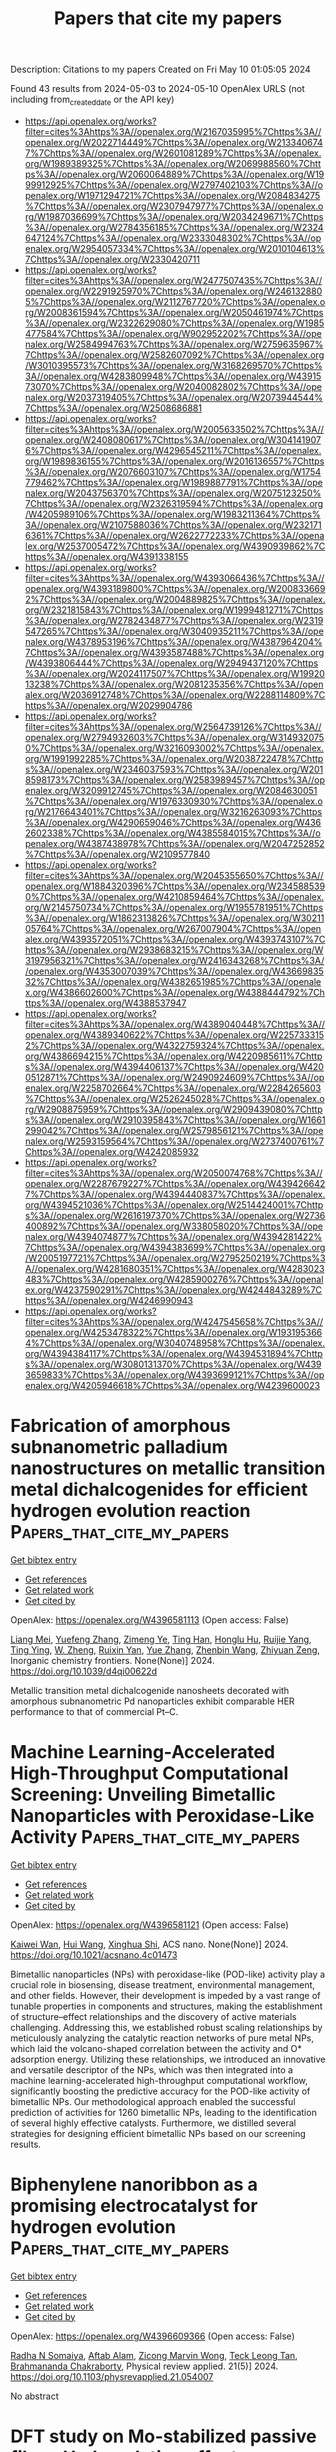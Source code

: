 #+TITLE: Papers that cite my papers
Description: Citations to my papers
Created on Fri May 10 01:05:05 2024

Found 43 results from 2024-05-03 to 2024-05-10
OpenAlex URLS (not including from_created_date or the API key)
- [[https://api.openalex.org/works?filter=cites%3Ahttps%3A//openalex.org/W2167035995%7Chttps%3A//openalex.org/W2022714449%7Chttps%3A//openalex.org/W2133406747%7Chttps%3A//openalex.org/W2601081289%7Chttps%3A//openalex.org/W1989389325%7Chttps%3A//openalex.org/W2069988560%7Chttps%3A//openalex.org/W2060064889%7Chttps%3A//openalex.org/W1999912925%7Chttps%3A//openalex.org/W2797402103%7Chttps%3A//openalex.org/W1971294721%7Chttps%3A//openalex.org/W2084834275%7Chttps%3A//openalex.org/W2307947977%7Chttps%3A//openalex.org/W1987036699%7Chttps%3A//openalex.org/W2034249671%7Chttps%3A//openalex.org/W2784356185%7Chttps%3A//openalex.org/W2324647124%7Chttps%3A//openalex.org/W2333048302%7Chttps%3A//openalex.org/W2954057334%7Chttps%3A//openalex.org/W2010104613%7Chttps%3A//openalex.org/W2330420711]]
- [[https://api.openalex.org/works?filter=cites%3Ahttps%3A//openalex.org/W2477507435%7Chttps%3A//openalex.org/W2291925970%7Chttps%3A//openalex.org/W2461328805%7Chttps%3A//openalex.org/W2112767720%7Chttps%3A//openalex.org/W2008361594%7Chttps%3A//openalex.org/W2050461974%7Chttps%3A//openalex.org/W2322629080%7Chttps%3A//openalex.org/W1985477584%7Chttps%3A//openalex.org/W902952202%7Chttps%3A//openalex.org/W2584994763%7Chttps%3A//openalex.org/W2759635967%7Chttps%3A//openalex.org/W2582607092%7Chttps%3A//openalex.org/W3010395573%7Chttps%3A//openalex.org/W3168269570%7Chttps%3A//openalex.org/W4283809948%7Chttps%3A//openalex.org/W4391573070%7Chttps%3A//openalex.org/W2040082802%7Chttps%3A//openalex.org/W2037319405%7Chttps%3A//openalex.org/W2073944544%7Chttps%3A//openalex.org/W2508686881]]
- [[https://api.openalex.org/works?filter=cites%3Ahttps%3A//openalex.org/W2005633502%7Chttps%3A//openalex.org/W2408080617%7Chttps%3A//openalex.org/W3041419076%7Chttps%3A//openalex.org/W4296545211%7Chttps%3A//openalex.org/W1989836155%7Chttps%3A//openalex.org/W2016136557%7Chttps%3A//openalex.org/W2076603107%7Chttps%3A//openalex.org/W1754779462%7Chttps%3A//openalex.org/W1989887791%7Chttps%3A//openalex.org/W2043756370%7Chttps%3A//openalex.org/W2075123250%7Chttps%3A//openalex.org/W2326319594%7Chttps%3A//openalex.org/W4205989106%7Chttps%3A//openalex.org/W1983211364%7Chttps%3A//openalex.org/W2107588036%7Chttps%3A//openalex.org/W2321716361%7Chttps%3A//openalex.org/W2622772233%7Chttps%3A//openalex.org/W2537005472%7Chttps%3A//openalex.org/W4390939862%7Chttps%3A//openalex.org/W4391338155]]
- [[https://api.openalex.org/works?filter=cites%3Ahttps%3A//openalex.org/W4393066436%7Chttps%3A//openalex.org/W4393189800%7Chttps%3A//openalex.org/W2008336692%7Chttps%3A//openalex.org/W2004889825%7Chttps%3A//openalex.org/W2321815843%7Chttps%3A//openalex.org/W1999481271%7Chttps%3A//openalex.org/W2782434877%7Chttps%3A//openalex.org/W2319547265%7Chttps%3A//openalex.org/W3040935211%7Chttps%3A//openalex.org/W4378953196%7Chttps%3A//openalex.org/W4387964204%7Chttps%3A//openalex.org/W4393587488%7Chttps%3A//openalex.org/W4393806444%7Chttps%3A//openalex.org/W2949437120%7Chttps%3A//openalex.org/W2024117507%7Chttps%3A//openalex.org/W1992013238%7Chttps%3A//openalex.org/W2081235356%7Chttps%3A//openalex.org/W2036912748%7Chttps%3A//openalex.org/W2288114809%7Chttps%3A//openalex.org/W2029904786]]
- [[https://api.openalex.org/works?filter=cites%3Ahttps%3A//openalex.org/W2564739126%7Chttps%3A//openalex.org/W2794932603%7Chttps%3A//openalex.org/W3149320750%7Chttps%3A//openalex.org/W3216093002%7Chttps%3A//openalex.org/W1991992285%7Chttps%3A//openalex.org/W2038722478%7Chttps%3A//openalex.org/W2346037593%7Chttps%3A//openalex.org/W2018598173%7Chttps%3A//openalex.org/W2583989457%7Chttps%3A//openalex.org/W3209912745%7Chttps%3A//openalex.org/W2084630051%7Chttps%3A//openalex.org/W1976330930%7Chttps%3A//openalex.org/W2176643401%7Chttps%3A//openalex.org/W3216263093%7Chttps%3A//openalex.org/W4290659046%7Chttps%3A//openalex.org/W4362602338%7Chttps%3A//openalex.org/W4385584015%7Chttps%3A//openalex.org/W4387438978%7Chttps%3A//openalex.org/W2047252852%7Chttps%3A//openalex.org/W2109577840]]
- [[https://api.openalex.org/works?filter=cites%3Ahttps%3A//openalex.org/W2045355650%7Chttps%3A//openalex.org/W1884320396%7Chttps%3A//openalex.org/W2345885390%7Chttps%3A//openalex.org/W4210859464%7Chttps%3A//openalex.org/W2145750734%7Chttps%3A//openalex.org/W1955781951%7Chttps%3A//openalex.org/W1862313826%7Chttps%3A//openalex.org/W3021105764%7Chttps%3A//openalex.org/W267007904%7Chttps%3A//openalex.org/W4393572051%7Chttps%3A//openalex.org/W4393743107%7Chttps%3A//openalex.org/W2938683215%7Chttps%3A//openalex.org/W3197956321%7Chttps%3A//openalex.org/W2416343268%7Chttps%3A//openalex.org/W4353007039%7Chttps%3A//openalex.org/W4366983532%7Chttps%3A//openalex.org/W4382651985%7Chttps%3A//openalex.org/W4386602600%7Chttps%3A//openalex.org/W4388444792%7Chttps%3A//openalex.org/W4388537947]]
- [[https://api.openalex.org/works?filter=cites%3Ahttps%3A//openalex.org/W4389040448%7Chttps%3A//openalex.org/W4389340622%7Chttps%3A//openalex.org/W2257333152%7Chttps%3A//openalex.org/W4322759324%7Chttps%3A//openalex.org/W4386694215%7Chttps%3A//openalex.org/W4220985611%7Chttps%3A//openalex.org/W4394406137%7Chttps%3A//openalex.org/W4200512871%7Chttps%3A//openalex.org/W2490924609%7Chttps%3A//openalex.org/W2258702664%7Chttps%3A//openalex.org/W2284265603%7Chttps%3A//openalex.org/W2526245028%7Chttps%3A//openalex.org/W2908875959%7Chttps%3A//openalex.org/W2909439080%7Chttps%3A//openalex.org/W2910395843%7Chttps%3A//openalex.org/W1661299042%7Chttps%3A//openalex.org/W2579856121%7Chttps%3A//openalex.org/W2593159564%7Chttps%3A//openalex.org/W2737400761%7Chttps%3A//openalex.org/W4242085932]]
- [[https://api.openalex.org/works?filter=cites%3Ahttps%3A//openalex.org/W2050074768%7Chttps%3A//openalex.org/W2287679227%7Chttps%3A//openalex.org/W4394266427%7Chttps%3A//openalex.org/W4394440837%7Chttps%3A//openalex.org/W4394521036%7Chttps%3A//openalex.org/W2514424001%7Chttps%3A//openalex.org/W2616197370%7Chttps%3A//openalex.org/W2736400892%7Chttps%3A//openalex.org/W338058020%7Chttps%3A//openalex.org/W4394074877%7Chttps%3A//openalex.org/W4394281422%7Chttps%3A//openalex.org/W4394383699%7Chttps%3A//openalex.org/W2005197721%7Chttps%3A//openalex.org/W2795250219%7Chttps%3A//openalex.org/W4281680351%7Chttps%3A//openalex.org/W4283023483%7Chttps%3A//openalex.org/W4285900276%7Chttps%3A//openalex.org/W4237590291%7Chttps%3A//openalex.org/W4244843289%7Chttps%3A//openalex.org/W4246990943]]
- [[https://api.openalex.org/works?filter=cites%3Ahttps%3A//openalex.org/W4247545658%7Chttps%3A//openalex.org/W4253478322%7Chttps%3A//openalex.org/W1931953664%7Chttps%3A//openalex.org/W3040748958%7Chttps%3A//openalex.org/W4394384117%7Chttps%3A//openalex.org/W4394531894%7Chttps%3A//openalex.org/W3080131370%7Chttps%3A//openalex.org/W4393659833%7Chttps%3A//openalex.org/W4393699121%7Chttps%3A//openalex.org/W4205946618%7Chttps%3A//openalex.org/W4239600023]]

* Fabrication of amorphous subnanometric palladium nanostructures on metallic transition metal dichalcogenides for efficient hydrogen evolution reaction  :Papers_that_cite_my_papers:
:PROPERTIES:
:UUID: https://openalex.org/W4396581113
:TOPICS: Photocatalytic Materials for Solar Energy Conversion, Electrocatalysis for Energy Conversion, Two-Dimensional Materials
:PUBLICATION_DATE: 2024-01-01
:END:    
    
[[elisp:(doi-add-bibtex-entry "https://doi.org/10.1039/d4qi00622d")][Get bibtex entry]] 

- [[elisp:(progn (xref--push-markers (current-buffer) (point)) (oa--referenced-works "https://openalex.org/W4396581113"))][Get references]]
- [[elisp:(progn (xref--push-markers (current-buffer) (point)) (oa--related-works "https://openalex.org/W4396581113"))][Get related work]]
- [[elisp:(progn (xref--push-markers (current-buffer) (point)) (oa--cited-by-works "https://openalex.org/W4396581113"))][Get cited by]]

OpenAlex: https://openalex.org/W4396581113 (Open access: False)
    
[[https://openalex.org/A5078634153][Liang Mei]], [[https://openalex.org/A5027210435][Yuefeng Zhang]], [[https://openalex.org/A5068022680][Zimeng Ye]], [[https://openalex.org/A5000103532][Ting Han]], [[https://openalex.org/A5080338977][Honglu Hu]], [[https://openalex.org/A5019215382][Ruijie Yang]], [[https://openalex.org/A5076913576][Ting Ying]], [[https://openalex.org/A5064846706][W. Zheng]], [[https://openalex.org/A5052445154][Ruixin Yan]], [[https://openalex.org/A5033669929][Yue Zhang]], [[https://openalex.org/A5037685122][Zhenbin Wang]], [[https://openalex.org/A5008306856][Zhiyuan Zeng]], Inorganic chemistry frontiers. None(None)] 2024. https://doi.org/10.1039/d4qi00622d 
     
Metallic transition metal dichalcogenide nanosheets decorated with amorphous subnanometric Pd nanoparticles exhibit comparable HER performance to that of commercial Pt–C.    

    

* Machine Learning-Accelerated High-Throughput Computational Screening: Unveiling Bimetallic Nanoparticles with Peroxidase-Like Activity  :Papers_that_cite_my_papers:
:PROPERTIES:
:UUID: https://openalex.org/W4396581121
:TOPICS: Nanomaterials with Enzyme-Like Characteristics, DNA Nanotechnology and Bioanalytical Applications, Electrochemical Biosensor Technology
:PUBLICATION_DATE: 2024-05-02
:END:    
    
[[elisp:(doi-add-bibtex-entry "https://doi.org/10.1021/acsnano.4c01473")][Get bibtex entry]] 

- [[elisp:(progn (xref--push-markers (current-buffer) (point)) (oa--referenced-works "https://openalex.org/W4396581121"))][Get references]]
- [[elisp:(progn (xref--push-markers (current-buffer) (point)) (oa--related-works "https://openalex.org/W4396581121"))][Get related work]]
- [[elisp:(progn (xref--push-markers (current-buffer) (point)) (oa--cited-by-works "https://openalex.org/W4396581121"))][Get cited by]]

OpenAlex: https://openalex.org/W4396581121 (Open access: False)
    
[[https://openalex.org/A5074217797][Kaiwei Wan]], [[https://openalex.org/A5056775642][Hui Wang]], [[https://openalex.org/A5055295290][Xinghua Shi]], ACS nano. None(None)] 2024. https://doi.org/10.1021/acsnano.4c01473 
     
Bimetallic nanoparticles (NPs) with peroxidase-like (POD-like) activity play a crucial role in biosensing, disease treatment, environmental management, and other fields. However, their development is impeded by a vast range of tunable properties in components and structures, making the establishment of structure–effect relationships and the discovery of active materials challenging. Addressing this, we established robust scaling relationships by meticulously analyzing the catalytic reaction networks of pure metal NPs, which laid the volcano-shaped correlation between the activity and O* adsorption energy. Utilizing these relationships, we introduced an innovative and versatile descriptor of the NPs, which was then integrated into a machine learning-accelerated high-throughput computational workflow, significantly boosting the predictive accuracy for the POD-like activity of bimetallic NPs. Our methodological approach enabled the successful prediction of activities for 1260 bimetallic NPs, leading to the identification of several highly effective catalysts. Furthermore, we distilled several strategies for designing efficient bimetallic NPs based on our screening results.    

    

* Biphenylene nanoribbon as a promising electrocatalyst for hydrogen evolution  :Papers_that_cite_my_papers:
:PROPERTIES:
:UUID: https://openalex.org/W4396609366
:TOPICS: Electrocatalysis for Energy Conversion, Fuel Cell Membrane Technology, Aqueous Zinc-Ion Battery Technology
:PUBLICATION_DATE: 2024-05-03
:END:    
    
[[elisp:(doi-add-bibtex-entry "https://doi.org/10.1103/physrevapplied.21.054007")][Get bibtex entry]] 

- [[elisp:(progn (xref--push-markers (current-buffer) (point)) (oa--referenced-works "https://openalex.org/W4396609366"))][Get references]]
- [[elisp:(progn (xref--push-markers (current-buffer) (point)) (oa--related-works "https://openalex.org/W4396609366"))][Get related work]]
- [[elisp:(progn (xref--push-markers (current-buffer) (point)) (oa--cited-by-works "https://openalex.org/W4396609366"))][Get cited by]]

OpenAlex: https://openalex.org/W4396609366 (Open access: False)
    
[[https://openalex.org/A5032315291][Radha N Somaiya]], [[https://openalex.org/A5066886407][Aftab Alam]], [[https://openalex.org/A5080754729][Zicong Marvin Wong]], [[https://openalex.org/A5065572725][Teck Leong Tan]], [[https://openalex.org/A5087958993][Brahmananda Chakraborty]], Physical review applied. 21(5)] 2024. https://doi.org/10.1103/physrevapplied.21.054007 
     
No abstract    

    

* DFT study on Mo-stabilized passive films: Hydroxylation effects on chromium and iron oxide surfaces  :Papers_that_cite_my_papers:
:PROPERTIES:
:UUID: https://openalex.org/W4396609725
:TOPICS: Electrocatalysis for Energy Conversion, Atomic Layer Deposition Technology, Emergent Phenomena at Oxide Interfaces
:PUBLICATION_DATE: 2024-05-01
:END:    
    
[[elisp:(doi-add-bibtex-entry "https://doi.org/10.1016/j.corsci.2024.112105")][Get bibtex entry]] 

- [[elisp:(progn (xref--push-markers (current-buffer) (point)) (oa--referenced-works "https://openalex.org/W4396609725"))][Get references]]
- [[elisp:(progn (xref--push-markers (current-buffer) (point)) (oa--related-works "https://openalex.org/W4396609725"))][Get related work]]
- [[elisp:(progn (xref--push-markers (current-buffer) (point)) (oa--cited-by-works "https://openalex.org/W4396609725"))][Get cited by]]

OpenAlex: https://openalex.org/W4396609725 (Open access: False)
    
[[https://openalex.org/A5040861808][Xintang Huang]], [[https://openalex.org/A5072167818][Dominique Costa]], [[https://openalex.org/A5070665151][Boubakar Diawara]], [[https://openalex.org/A5065860889][Vincent Maurice]], [[https://openalex.org/A5085329915][Philippe Marcus]], Corrosion science. None(None)] 2024. https://doi.org/10.1016/j.corsci.2024.112105 
     
No abstract    

    

* Tailoring Si12C12 nanocluster with late first-row transition metals: A promising approach during single-atom catalysis toward hydrogen evolution reaction (HER)  :Papers_that_cite_my_papers:
:PROPERTIES:
:UUID: https://openalex.org/W4396615899
:TOPICS: Two-Dimensional Transition Metal Carbides and Nitrides (MXenes), Electrocatalysis for Energy Conversion, Synthesis and Properties of Boron-based Materials
:PUBLICATION_DATE: 2024-05-01
:END:    
    
[[elisp:(doi-add-bibtex-entry "https://doi.org/10.1016/j.ijhydene.2024.04.368")][Get bibtex entry]] 

- [[elisp:(progn (xref--push-markers (current-buffer) (point)) (oa--referenced-works "https://openalex.org/W4396615899"))][Get references]]
- [[elisp:(progn (xref--push-markers (current-buffer) (point)) (oa--related-works "https://openalex.org/W4396615899"))][Get related work]]
- [[elisp:(progn (xref--push-markers (current-buffer) (point)) (oa--cited-by-works "https://openalex.org/W4396615899"))][Get cited by]]

OpenAlex: https://openalex.org/W4396615899 (Open access: False)
    
[[https://openalex.org/A5055543381][Naveen Kosar]], [[https://openalex.org/A5027299233][Saira Rafiq]], [[https://openalex.org/A5036596256][Khurshid Ayub]], [[https://openalex.org/A5004050688][Muhammad Imran]], [[https://openalex.org/A5088375413][Tariq Mahmood]], International journal of hydrogen energy. 68(None)] 2024. https://doi.org/10.1016/j.ijhydene.2024.04.368 
     
No abstract    

    

* Applied electric field induced the change of spin-electron of the Fe3GeTe2 to improve its oxygen evolution reaction performance  :Papers_that_cite_my_papers:
:PROPERTIES:
:UUID: https://openalex.org/W4396621839
:TOPICS: Electrocatalysis for Energy Conversion, Thin-Film Solar Cell Technology, Applications of Quantum Dots in Nanotechnology
:PUBLICATION_DATE: 2024-05-01
:END:    
    
[[elisp:(doi-add-bibtex-entry "https://doi.org/10.1016/j.jelechem.2024.118310")][Get bibtex entry]] 

- [[elisp:(progn (xref--push-markers (current-buffer) (point)) (oa--referenced-works "https://openalex.org/W4396621839"))][Get references]]
- [[elisp:(progn (xref--push-markers (current-buffer) (point)) (oa--related-works "https://openalex.org/W4396621839"))][Get related work]]
- [[elisp:(progn (xref--push-markers (current-buffer) (point)) (oa--cited-by-works "https://openalex.org/W4396621839"))][Get cited by]]

OpenAlex: https://openalex.org/W4396621839 (Open access: False)
    
[[https://openalex.org/A5090184145][Liwei Guo]], [[https://openalex.org/A5062660907][Rui Wang]], [[https://openalex.org/A5049808310][Qiuhong Li]], [[https://openalex.org/A5079353154][Jingguo Hu]], [[https://openalex.org/A5081449417][Jing Pan]], Journal of electroanalytical chemistry. None(None)] 2024. https://doi.org/10.1016/j.jelechem.2024.118310 
     
Utilizing density functional theory (DFT) calculations, we investigate the influence of the external electric field on the oxygen evolution reaction (OER) performance of monolayer Fe3GeTe2. Monolayer Fe3GeTe2 has ferromagnetic metal properties and displays excellent electrocatalytic activity. The magnetism mainly comes from FeI atoms, owing to the strong Fe-Te orbitals hybridization, and FeI atoms have great effect on the active site Te atoms. The electric field induces the change of spin-electron and promotes charge redistribution in the Fe3GeTe2, resulting in the changes of the magnetic moment and magnetic anisotropic energy (MAE). Simultaneously, the applied electric field shifts the energy band and decreases the work function which facilitates carrier migration to the surface. Therefore, the OER overpotential is reduced and the catalytic performance is improved. These valuable findings can serve as vital references for the design of 2D magnetic electrocatalysts.    

    

* Intercalated and Surface-Adsorbed Phosphate Anions in NiFe Layered Double-Hydroxide Catalysts Synergistically Enhancing Oxygen Evolution Reaction Activity  :Papers_that_cite_my_papers:
:PROPERTIES:
:UUID: https://openalex.org/W4396633214
:TOPICS: Electrocatalysis for Energy Conversion, Aqueous Zinc-Ion Battery Technology, Photocatalytic Materials for Solar Energy Conversion
:PUBLICATION_DATE: 2024-05-02
:END:    
    
[[elisp:(doi-add-bibtex-entry "https://doi.org/10.1021/acs.langmuir.4c01200")][Get bibtex entry]] 

- [[elisp:(progn (xref--push-markers (current-buffer) (point)) (oa--referenced-works "https://openalex.org/W4396633214"))][Get references]]
- [[elisp:(progn (xref--push-markers (current-buffer) (point)) (oa--related-works "https://openalex.org/W4396633214"))][Get related work]]
- [[elisp:(progn (xref--push-markers (current-buffer) (point)) (oa--cited-by-works "https://openalex.org/W4396633214"))][Get cited by]]

OpenAlex: https://openalex.org/W4396633214 (Open access: False)
    
[[https://openalex.org/A5062046386][Shiqing Ding]], [[https://openalex.org/A5076336183][Zheng Bo]], [[https://openalex.org/A5038696302][Xiao‐Feng Wang]], [[https://openalex.org/A5050774387][Yue Zhou]], [[https://openalex.org/A5026508921][Zhongben Pan]], [[https://openalex.org/A5055781053][Chun‐Hua Yan]], [[https://openalex.org/A5038970546][Guangxiang Liu]], [[https://openalex.org/A5063542467][Leiming Lang]], Langmuir. None(None)] 2024. https://doi.org/10.1021/acs.langmuir.4c01200 
     
The oxygen evolution reaction (OER), a crucial semireaction in water electrolysis and rechargeable metal-air batteries, is vital for carbon neutrality. Hindered by a slow proton-coupled electron transfer, an efficient catalyst activating the formation of an O-H bond is essential. Here, we proposed a straightforward one-step hydrothermal procedure for fabricating PO    

    

* Artificial synthesis of polyesters at ambient condition via consecutive CO2 electrolysis and fermentation  :Papers_that_cite_my_papers:
:PROPERTIES:
:UUID: https://openalex.org/W4396585498
:TOPICS: Electrochemical Reduction of CO2 to Fuels, Carbon Dioxide Utilization for Chemical Synthesis, Energy Consumption in Mobile Devices and Networks
:PUBLICATION_DATE: 2024-05-02
:END:    
    
[[elisp:(doi-add-bibtex-entry "https://doi.org/10.1007/s12274-024-6658-6")][Get bibtex entry]] 

- [[elisp:(progn (xref--push-markers (current-buffer) (point)) (oa--referenced-works "https://openalex.org/W4396585498"))][Get references]]
- [[elisp:(progn (xref--push-markers (current-buffer) (point)) (oa--related-works "https://openalex.org/W4396585498"))][Get related work]]
- [[elisp:(progn (xref--push-markers (current-buffer) (point)) (oa--cited-by-works "https://openalex.org/W4396585498"))][Get cited by]]

OpenAlex: https://openalex.org/W4396585498 (Open access: False)
    
[[https://openalex.org/A5077435969][Guiru Zhang]], [[https://openalex.org/A5006520998][Jianguo Ning]], [[https://openalex.org/A5061586734][Seung Chul Lyu]], [[https://openalex.org/A5022112491][Baoxin Ni]], [[https://openalex.org/A5043228938][Ping Shen]], [[https://openalex.org/A5086258053][Ke Yao]], [[https://openalex.org/A5041966023][Yuting Wang]], [[https://openalex.org/A5032693128][Xuheng Jiang]], [[https://openalex.org/A5018534111][Hai Zhang]], [[https://openalex.org/A5004731063][Xi Ling]], [[https://openalex.org/A5037082491][Yongcheng Wang]], [[https://openalex.org/A5002267722][Kun Jiang]], Nano research. None(None)] 2024. https://doi.org/10.1007/s12274-024-6658-6 
     
No abstract    

    

* In situ exploration of oxygen electrocatalysis using core-shell nanostructure-enhanced Raman spectroscopy  :Papers_that_cite_my_papers:
:PROPERTIES:
:UUID: https://openalex.org/W4396589595
:TOPICS: Electrocatalysis for Energy Conversion, Electrochemical Detection of Heavy Metal Ions, Fuel Cell Membrane Technology
:PUBLICATION_DATE: 2024-05-01
:END:    
    
[[elisp:(doi-add-bibtex-entry "https://doi.org/10.1016/j.nanoms.2024.03.006")][Get bibtex entry]] 

- [[elisp:(progn (xref--push-markers (current-buffer) (point)) (oa--referenced-works "https://openalex.org/W4396589595"))][Get references]]
- [[elisp:(progn (xref--push-markers (current-buffer) (point)) (oa--related-works "https://openalex.org/W4396589595"))][Get related work]]
- [[elisp:(progn (xref--push-markers (current-buffer) (point)) (oa--cited-by-works "https://openalex.org/W4396589595"))][Get cited by]]

OpenAlex: https://openalex.org/W4396589595 (Open access: True)
    
[[https://openalex.org/A5024235028][Zhengxin Qian]], [[https://openalex.org/A5041442978][Ji‐Shuang Zeng]], [[https://openalex.org/A5000013410][Shuang Zhao]], [[https://openalex.org/A5085235719][Qing‐Na Zheng]], [[https://openalex.org/A5003092023][Jing‐Hua Tian]], [[https://openalex.org/A5083083574][Qingchi Xu]], [[https://openalex.org/A5050314130][Hua Zhang]], [[https://openalex.org/A5030909987][Jian-Feng Li]], Nano materials science. None(None)] 2024. https://doi.org/10.1016/j.nanoms.2024.03.006 
     
Advancements in fuel cells and water electrolyzers have significantly bolstered the utilization of hydrogen energy. Notably, the oxidation and reduction processes of oxygen at the electrode—termed oxygen evolution reaction (OER) and oxygen reduction reaction (ORR)—manifest sluggish reaction kinetics, thus requiring noble metals as catalysts, which considerably impedes system efficiency and cost. The imperative for enhancing reaction rates and diminishing overpotential necessitates the development of effective catalysts, which strongly depends on the mechanistic understanding of these reactions at the molecular level. Therefore, this review summarizes our recent efforts in utilizing in situ enhanced Raman spectroscopy, especially the borrowing surface-enhanced Raman spectroscopy (SERS) strategy, shell-isolated nanoparticle-enhanced Raman spectroscopy (SHINERS), and the SHINERS-satellite strategy, to capture oxygen intermediate species as a bridge to investigate the molecular mechanisms of OER and ORR. Combining in situ SERS with other characterization techniques and theoretical simulation, the structural evolution of active sites and intermediates, including ∗OOH, ∗OH, ∗OO, etc., during OER/ORR has been monitored under reaction conditions, and the reaction mechanisms together with structure-activity correlations have been identified at the molecular level. These findings may provide a pivotal scientific foundation towards the discovery of better materials for electrochemical hydrogen energy.    

    

* High-Throughput Computational Screening of Novel Two-Dimensional Covalent Organic Frameworks for Efficient Photocatalytic Overall Water Splitting  :Papers_that_cite_my_papers:
:PROPERTIES:
:UUID: https://openalex.org/W4396596848
:TOPICS: Photocatalytic Materials for Solar Energy Conversion, Porous Crystalline Organic Frameworks for Energy and Separation Applications, Electrocatalysis for Energy Conversion
:PUBLICATION_DATE: 2024-05-02
:END:    
    
[[elisp:(doi-add-bibtex-entry "https://doi.org/10.1021/acs.jpclett.4c00818")][Get bibtex entry]] 

- [[elisp:(progn (xref--push-markers (current-buffer) (point)) (oa--referenced-works "https://openalex.org/W4396596848"))][Get references]]
- [[elisp:(progn (xref--push-markers (current-buffer) (point)) (oa--related-works "https://openalex.org/W4396596848"))][Get related work]]
- [[elisp:(progn (xref--push-markers (current-buffer) (point)) (oa--cited-by-works "https://openalex.org/W4396596848"))][Get cited by]]

OpenAlex: https://openalex.org/W4396596848 (Open access: False)
    
[[https://openalex.org/A5010634879][Li Sheng]], [[https://openalex.org/A5068226184][Weiyi Wang]], [[https://openalex.org/A5045404210][Jiajun Wang]], [[https://openalex.org/A5019110446][Wenhua Zhang]], [[https://openalex.org/A5080298787][Qunxiang Li]], [[https://openalex.org/A5059515778][Jinlong Yang]], The journal of physical chemistry letters. None(None)] 2024. https://doi.org/10.1021/acs.jpclett.4c00818 
     
The pursuit of efficient photocatalysts toward photocatalytic water splitting has attracted wide attention. However, the low efficiency of photocatalytic reactions due to the rapid electron-hole recombination and the time-consuming searching process hinder the development of high-performance photocatalysts. Here, we proposed a data-driven screening procedure for covalent organic frameworks (COFs) as overall solar water-splitting photocatalysts. Based on a COF database through assembling different    

    

* Carbon Corrosion Induced by Surface Defects Accelerates Degradation of Platinum/Graphene Catalysts in Oxygen Reduction Reaction  :Papers_that_cite_my_papers:
:PROPERTIES:
:UUID: https://openalex.org/W4396614089
:TOPICS: Electrocatalysis for Energy Conversion, Fuel Cell Membrane Technology, Lithium-ion Battery Technology
:PUBLICATION_DATE: 2024-05-03
:END:    
    
[[elisp:(doi-add-bibtex-entry "https://doi.org/10.1002/smll.202310940")][Get bibtex entry]] 

- [[elisp:(progn (xref--push-markers (current-buffer) (point)) (oa--referenced-works "https://openalex.org/W4396614089"))][Get references]]
- [[elisp:(progn (xref--push-markers (current-buffer) (point)) (oa--related-works "https://openalex.org/W4396614089"))][Get related work]]
- [[elisp:(progn (xref--push-markers (current-buffer) (point)) (oa--cited-by-works "https://openalex.org/W4396614089"))][Get cited by]]

OpenAlex: https://openalex.org/W4396614089 (Open access: False)
    
[[https://openalex.org/A5062909272][X.L. Li]], [[https://openalex.org/A5056977440][Fangyuan Su]], [[https://openalex.org/A5002536773][Lingling Xie]], [[https://openalex.org/A5044243874][Yan‐Ru Tian]], [[https://openalex.org/A5090990741][Zonglin Yi]], [[https://openalex.org/A5016112062][Jie‐Fei Cheng]], [[https://openalex.org/A5062211076][Cheng‐Meng Chen]], Small. None(None)] 2024. https://doi.org/10.1002/smll.202310940 
     
Abstract Graphene supported electrocatalysts have demonstrated remarkable catalytic performance for oxygen reduction reaction (ORR). However, their durability and cycling performance are greatly limited by Oswald ripening of platinum (Pt) and graphene support corrosion. Moreover, comprehensive studies on the mechanisms of catalysts degradation under 0.6–1.6 V versus RHE (Reversible Hydrogen Electrode) is still lacking. Herein, degradation mechanisms triggered by different defects on graphene supports are investigated by two cycling protocols. In the start–up/shutdown cycling (1.0–1.6 V vs. RHE), carbon oxidation reaction (COR) leads to shedding or swarm–like aggregation of Pt nanoparticles (NPs). Theoretical simulation results show that the expansion of vacancy defects promotes reaction kinetics of the decisive step in COR, reducing its reaction overpotential. While under the load cycling (0.6–1.0 V vs. RHE), oxygen containing defects lead to an elevated content of Pt in its oxidation state which intensifies Oswald ripening of Pt. The presence of vacancy defects can enhance the transfer of electrons from graphene to the Pt surface, reducing the d−band center of Pt and making it more difficult for the oxidation state of platinum to form in the cycling. This work will provide comprehensive understanding on Pt/Graphene catalysts degradation mechanisms.    

    

* Research on carbon dioxide capture materials used for carbon dioxide capture, utilization, and storage technology: a review  :Papers_that_cite_my_papers:
:PROPERTIES:
:UUID: https://openalex.org/W4396620328
:TOPICS: Carbon Dioxide Capture and Storage Technologies, Chemical-Looping Technologies, Membrane Gas Separation Technology
:PUBLICATION_DATE: 2024-05-03
:END:    
    
[[elisp:(doi-add-bibtex-entry "https://doi.org/10.1007/s11356-024-33370-2")][Get bibtex entry]] 

- [[elisp:(progn (xref--push-markers (current-buffer) (point)) (oa--referenced-works "https://openalex.org/W4396620328"))][Get references]]
- [[elisp:(progn (xref--push-markers (current-buffer) (point)) (oa--related-works "https://openalex.org/W4396620328"))][Get related work]]
- [[elisp:(progn (xref--push-markers (current-buffer) (point)) (oa--cited-by-works "https://openalex.org/W4396620328"))][Get cited by]]

OpenAlex: https://openalex.org/W4396620328 (Open access: False)
    
[[https://openalex.org/A5005895044][Hongtao Dang]], [[https://openalex.org/A5060832414][Bin Guan]], [[https://openalex.org/A5085864513][Junyan Chen]], [[https://openalex.org/A5043144206][Zeren Ma]], [[https://openalex.org/A5076807634][Yujun Chen]], [[https://openalex.org/A5061390975][Jinhe Zhang]], [[https://openalex.org/A5031847334][Zelong Guo]], [[https://openalex.org/A5021080505][Lei Chen]], [[https://openalex.org/A5044930631][Jingqiu Hu]], [[https://openalex.org/A5037690611][Yi Chao]], [[https://openalex.org/A5086702541][Shunyu Yao]], [[https://openalex.org/A5087875241][Zhen Huang]], Environmental science and pollution research international. None(None)] 2024. https://doi.org/10.1007/s11356-024-33370-2 
     
No abstract    

    

* Investigating the Electrocatalytic Oxygen Evolution Reaction of Hydrothermally Synthesized NiFe2O4 Nanoparticles  :Papers_that_cite_my_papers:
:PROPERTIES:
:UUID: https://openalex.org/W4396631293
:TOPICS: Electrocatalysis for Energy Conversion, Aqueous Zinc-Ion Battery Technology, Electrochemical Detection of Heavy Metal Ions
:PUBLICATION_DATE: 2024-06-01
:END:    
    
[[elisp:(doi-add-bibtex-entry "https://doi.org/10.1166/sam.2024.4691")][Get bibtex entry]] 

- [[elisp:(progn (xref--push-markers (current-buffer) (point)) (oa--referenced-works "https://openalex.org/W4396631293"))][Get references]]
- [[elisp:(progn (xref--push-markers (current-buffer) (point)) (oa--related-works "https://openalex.org/W4396631293"))][Get related work]]
- [[elisp:(progn (xref--push-markers (current-buffer) (point)) (oa--cited-by-works "https://openalex.org/W4396631293"))][Get cited by]]

OpenAlex: https://openalex.org/W4396631293 (Open access: False)
    
[[https://openalex.org/A5096328188][S. M. Bodhale]], [[https://openalex.org/A5061619229][Guruprasad A. Bhinge]], [[https://openalex.org/A5090053824][Abhijit Gurav]], [[https://openalex.org/A5082753505][A.D. Teli]], [[https://openalex.org/A5067960875][N.N. Kengar]], [[https://openalex.org/A5034595249][A. R. Vedante]], [[https://openalex.org/A5074871365][Pravin Jadhav]], [[https://openalex.org/A5061959894][M.M. Abdullah]], [[https://openalex.org/A5063801444][Hasan B. Albargi]], [[https://openalex.org/A5051855755][Jari S. Algethami]], [[https://openalex.org/A5060130314][Preeti Singh]], [[https://openalex.org/A5042639202][C.M. Kanamadi]], Science of advanced materials. 16(6)] 2024. https://doi.org/10.1166/sam.2024.4691 
     
In this study, nickel ferrite (NiFe 2 O 4 ) nanoparticles were synthesized using the hydrothermal method at various pH values. The objective was to investigate the influence of pH variation on particle size and electrocatalytic activity. The formation of cubic phase nanoparticles was confirmed through X-ray diffraction (XRD) analysis. To characterize the electrochemical properties, the nickel ferrite nanoparticles were coated onto a stainless steel substrate using the doctor blade technique. The microstructural analysis was conducted using scanning electron microscopy (SEM). The samples were further analyzed using linear sweep voltammetry (LSV) and electrochemical impedance spectroscopy (EIS). The average crystallite size, determined from the XRD pattern, was approximately 40 nm. SEM images revealed a conversion from nanoplates to a granular morphology. The synthesized electrode exhibited an overpotential of 392 mV at 10 mA/cm 2 and demonstrated good stability for 5 hours. These findings highlight the excellent electrocatalytic activity of nickel ferrite nanoparticles for the oxygen evolution reaction (OER).    

    

* Boosting oxygen reduction electrocatalytic performance of Cu-Nx by modulating electron structure via construction of Cu-Nx and Cu nanocluster coupling catalyst  :Papers_that_cite_my_papers:
:PROPERTIES:
:UUID: https://openalex.org/W4396637528
:TOPICS: Electrocatalysis for Energy Conversion, Memristive Devices for Neuromorphic Computing, Aqueous Zinc-Ion Battery Technology
:PUBLICATION_DATE: 2024-06-01
:END:    
    
[[elisp:(doi-add-bibtex-entry "https://doi.org/10.1016/j.ijhydene.2024.04.362")][Get bibtex entry]] 

- [[elisp:(progn (xref--push-markers (current-buffer) (point)) (oa--referenced-works "https://openalex.org/W4396637528"))][Get references]]
- [[elisp:(progn (xref--push-markers (current-buffer) (point)) (oa--related-works "https://openalex.org/W4396637528"))][Get related work]]
- [[elisp:(progn (xref--push-markers (current-buffer) (point)) (oa--cited-by-works "https://openalex.org/W4396637528"))][Get cited by]]

OpenAlex: https://openalex.org/W4396637528 (Open access: False)
    
[[https://openalex.org/A5038157536][Kaixin Liang]], [[https://openalex.org/A5059118962][Yongfeng Liang]], [[https://openalex.org/A5003759585][Hui Zhang]], [[https://openalex.org/A5073026807][Feiying Tang]], [[https://openalex.org/A5076627740][Shun‐Li Shang]], [[https://openalex.org/A5091161457][Zhe Liu]], [[https://openalex.org/A5059118962][Yongfeng Liang]], International journal of hydrogen energy. 69(None)] 2024. https://doi.org/10.1016/j.ijhydene.2024.04.362 
     
No abstract    

    

* Steering benzyl alcohol electrooxidation coupled with hydrogen evolution via hetero‐interface construction  :Papers_that_cite_my_papers:
:PROPERTIES:
:UUID: https://openalex.org/W4396639735
:TOPICS: Electrocatalysis for Energy Conversion, Electrochemical Detection of Heavy Metal Ions, Aqueous Zinc-Ion Battery Technology
:PUBLICATION_DATE: 2024-05-04
:END:    
    
[[elisp:(doi-add-bibtex-entry "https://doi.org/10.1002/aic.18469")][Get bibtex entry]] 

- [[elisp:(progn (xref--push-markers (current-buffer) (point)) (oa--referenced-works "https://openalex.org/W4396639735"))][Get references]]
- [[elisp:(progn (xref--push-markers (current-buffer) (point)) (oa--related-works "https://openalex.org/W4396639735"))][Get related work]]
- [[elisp:(progn (xref--push-markers (current-buffer) (point)) (oa--cited-by-works "https://openalex.org/W4396639735"))][Get cited by]]

OpenAlex: https://openalex.org/W4396639735 (Open access: False)
    
[[https://openalex.org/A5079948316][Xiaohui Du]], [[https://openalex.org/A5002092955][Wenfu Xie]], [[https://openalex.org/A5026340829][Yanfei Wang]], [[https://openalex.org/A5019560977][Hao Li]], [[https://openalex.org/A5063319286][Jinze Li]], [[https://openalex.org/A5064842058][Yang Li]], [[https://openalex.org/A5081813438][Yiheng Song]], [[https://openalex.org/A5007747080][Zhenhua Li]], [[https://openalex.org/A5023311475][Jin Yong Lee]], [[https://openalex.org/A5062633224][Mingfei Shao]], AIChE journal. None(None)] 2024. https://doi.org/10.1002/aic.18469 
     
Abstract It is still a challenge to develop electrocatalyst for the efficient adsorption and conversion of organic molecule in aqueous media. Herein, a hetero‐interface structure based on CuO@Ni(OH) 2 is rationally designed to enhance the performance of benzyl alcohol oxidation to benzoic acid. A high Faradaic efficiency of 99% and the yield of 3.09 mmol cm −2 h −1 are achieved at 1.70 V versus reversible hydrogen electrode, outperforming the previously reported electrocatalysts. Furthermore, a membrane‐free flow electrolyzer was assembled based on CuO@Ni(OH) 2 hetero‐interface, exhibiting a much high yielding of benzoic acid (6.73 mmol cm −2 h −1 ) and hydrogen (0.35 L cm −2 h −1 ) with excellent stability. Both experimental data and density functional theory calculations verify that the electron is tend to accumulate at the hetero‐interface, thus accelerating the adsorption of reactant and intermediate and reducing the energy barrier of the conversion of benzyl alcohol to benzoic acid.    

    

* Heterostructured Catalytic Materials as Advanced Electrocatalysts: Classification, Synthesis, Characterization, and Application  :Papers_that_cite_my_papers:
:PROPERTIES:
:UUID: https://openalex.org/W4396659441
:TOPICS: Electrocatalysis for Energy Conversion, Aqueous Zinc-Ion Battery Technology, Photocatalytic Materials for Solar Energy Conversion
:PUBLICATION_DATE: 2024-05-06
:END:    
    
[[elisp:(doi-add-bibtex-entry "https://doi.org/10.1002/adfm.202404535")][Get bibtex entry]] 

- [[elisp:(progn (xref--push-markers (current-buffer) (point)) (oa--referenced-works "https://openalex.org/W4396659441"))][Get references]]
- [[elisp:(progn (xref--push-markers (current-buffer) (point)) (oa--related-works "https://openalex.org/W4396659441"))][Get related work]]
- [[elisp:(progn (xref--push-markers (current-buffer) (point)) (oa--cited-by-works "https://openalex.org/W4396659441"))][Get cited by]]

OpenAlex: https://openalex.org/W4396659441 (Open access: False)
    
[[https://openalex.org/A5010501998][Weiqi Xu]], [[https://openalex.org/A5064860911][Qing Yan]], [[https://openalex.org/A5080102032][Hao Wang]], [[https://openalex.org/A5082203333][Dongping Wu]], [[https://openalex.org/A5008074295][Haijun Zhou]], [[https://openalex.org/A5006969906][Hui Li]], [[https://openalex.org/A5046824126][Song Yang]], [[https://openalex.org/A5069632856][Tianyi Ma]], [[https://openalex.org/A5054743377][Heng Zhang]], Advanced functional materials. None(None)] 2024. https://doi.org/10.1002/adfm.202404535 
     
Abstract The proactive exploration of electrocatalytic conversion for renewable energy valorization is of tremendous significance in addressing the issues of fossil energy exhaustion, among which the critical challenge of electrocatalysis lies in the rational design of efficient electrocatalysts that are rich in the earth. Among electrocatalysts, the design of heterostructured materials exhibits immense potential for the optimization of noble metals and elaboration of non‐precious metal electrocatalysts with durability. In this review, a systematic overview of modern advances in heterostructured electrocatalysts for a range of energy conversion reactions is described, and special interfacial design brings additional functional effects. Subsequently, various synthesis methods and characterization techniques for heterostructured electrocatalysts are also summarized. The innovative classification of heterostructures in methods of interfacial junction, crystal structure, structural morphology, and properties of the components is presented in this review. Finally, the possible challenges and outlooks of heterostructured electrocatalysts in the future are further discussed, including how to develop more sophisticated synthesis, characterization, and theoretical calculation methods, which will serve as the guiding direction for a more rational interface design. This review aims to set the trajectory for providing meaningful inspiration and references in energy conversion by heterostructured electrocatalysts, advancing the process of carbon neutrality.    

    

* An Assessment of Current Hydrogen Supply Chains in the Gulf Cooperation Council (GCC)  :Papers_that_cite_my_papers:
:PROPERTIES:
:UUID: https://openalex.org/W4396665250
:TOPICS: Hydrogen Energy Systems and Technologies, Comparative Analysis of Networking Dynamics in the Middle East and Asia, Indoor Air Pollution in Developing Countries
:PUBLICATION_DATE: 2024-05-01
:END:    
    
[[elisp:(doi-add-bibtex-entry "https://doi.org/10.1016/j.energy.2024.131576")][Get bibtex entry]] 

- [[elisp:(progn (xref--push-markers (current-buffer) (point)) (oa--referenced-works "https://openalex.org/W4396665250"))][Get references]]
- [[elisp:(progn (xref--push-markers (current-buffer) (point)) (oa--related-works "https://openalex.org/W4396665250"))][Get related work]]
- [[elisp:(progn (xref--push-markers (current-buffer) (point)) (oa--cited-by-works "https://openalex.org/W4396665250"))][Get cited by]]

OpenAlex: https://openalex.org/W4396665250 (Open access: True)
    
[[https://openalex.org/A5013882724][Valentina Olabi]], [[https://openalex.org/A5062857998][Hussam Jouhara]], Energy. None(None)] 2024. https://doi.org/10.1016/j.energy.2024.131576 
     
No abstract    

    

* Tuning Two-Dimensional Phthalocyanine Dual Site Metal–Organic Framework Catalysts for the Oxygen Reduction Reaction  :Papers_that_cite_my_papers:
:PROPERTIES:
:UUID: https://openalex.org/W4396668652
:TOPICS: Chemistry and Applications of Metal-Organic Frameworks, Electrocatalysis for Energy Conversion, Fuel Cell Membrane Technology
:PUBLICATION_DATE: 2024-05-06
:END:    
    
[[elisp:(doi-add-bibtex-entry "https://doi.org/10.1021/jacs.4c02229")][Get bibtex entry]] 

- [[elisp:(progn (xref--push-markers (current-buffer) (point)) (oa--referenced-works "https://openalex.org/W4396668652"))][Get references]]
- [[elisp:(progn (xref--push-markers (current-buffer) (point)) (oa--related-works "https://openalex.org/W4396668652"))][Get related work]]
- [[elisp:(progn (xref--push-markers (current-buffer) (point)) (oa--cited-by-works "https://openalex.org/W4396668652"))][Get cited by]]

OpenAlex: https://openalex.org/W4396668652 (Open access: False)
    
[[https://openalex.org/A5020049320][Lingze Wei]], [[https://openalex.org/A5065538704][Delowar Hossain]], [[https://openalex.org/A5087936968][Chunfang Gan]], [[https://openalex.org/A5039639617][Gaurav A. Kamat]], [[https://openalex.org/A5081607636][Melissa E. Kreider]], [[https://openalex.org/A5032135184][Junjie Chen]], [[https://openalex.org/A5007336339][Keping Yan]], [[https://openalex.org/A5042012998][Zhenan Bao]], [[https://openalex.org/A5067205287][Michal Bajdich]], [[https://openalex.org/A5016238956][Michaela Burke Stevens]], [[https://openalex.org/A5078810774][Thomas F. Jaramillo]], Journal of the American Chemical Society. None(None)] 2024. https://doi.org/10.1021/jacs.4c02229 
     
Metal–organic frameworks (MOFs) offer an interesting opportunity for catalysis, particularly for metal–nitrogen–carbon (M–N–C) motifs by providing an organized porous structural pattern and well-defined active sites for the oxygen reduction reaction (ORR), a key need for hydrogen fuel cells and related sustainable energy technologies. In this work, we leverage electrochemical testing with computational models to study the electronic and structural properties in the MOF systems and their relationship to ORR activity and stability based on dual transitional metal centers. The MOFs consist of two M1 metals with amine nodes coordinated to a single M2 metal with a phthalocyanine linker, where M1/M2 = Co, Ni, or Cu. Co-based metal centers, in particular Ni–Co, demonstrate the highest overall activity of all nine tested MOFs. Computationally, we identify the dominance of Co sites, relative higher importance of the M2 site, and the role of layer M1 interactions on the ORR activity. Selectivity measurements indicate that M1 sites of MOFs, particularly Co, exhibit the lowest (<4%), and Ni demonstrates the highest (>46%) two-electron selectivity, in good agreement with computational studies. Direct in situ stability characterization, measuring dissolved metal ions, and calculations, using an alkaline stability metric, confirm that Co is the most stable metal in the MOF, while Cu exhibits notable instability at the M1. Overall, this study reveals how atomistic coupling of electronic and structural properties affects the ORR performance of dual site MOF catalysts and opens new avenues for the tunable design and future development of these systems for practical electrochemical applications.    

    

* Adsorption model for atoms and molecules on doped semiconducting oxides  :Papers_that_cite_my_papers:
:PROPERTIES:
:UUID: https://openalex.org/W4396670358
:TOPICS: Catalytic Nanomaterials, Gas Sensing Technology and Materials, Electrocatalysis for Energy Conversion
:PUBLICATION_DATE: 2024-05-06
:END:    
    
[[elisp:(doi-add-bibtex-entry "https://doi.org/10.1103/physrevb.109.195416")][Get bibtex entry]] 

- [[elisp:(progn (xref--push-markers (current-buffer) (point)) (oa--referenced-works "https://openalex.org/W4396670358"))][Get references]]
- [[elisp:(progn (xref--push-markers (current-buffer) (point)) (oa--related-works "https://openalex.org/W4396670358"))][Get related work]]
- [[elisp:(progn (xref--push-markers (current-buffer) (point)) (oa--cited-by-works "https://openalex.org/W4396670358"))][Get cited by]]

OpenAlex: https://openalex.org/W4396670358 (Open access: False)
    
[[https://openalex.org/A5051198619][Abhinav S. Raman]], [[https://openalex.org/A5081297433][Colin Lehman-Chong]], [[https://openalex.org/A5016063877][Aleksandra Vojvodić]], Physical review. B./Physical review. B. 109(19)] 2024. https://doi.org/10.1103/physrevb.109.195416 
     
No abstract    

    

* Synergistic role of p−d hybridization and magnetism in enhanced water splitting on ferromagnetic 1T transition metal dichalcogenides  :Papers_that_cite_my_papers:
:PROPERTIES:
:UUID: https://openalex.org/W4396670694
:TOPICS: Two-Dimensional Materials, Graphene: Properties, Synthesis, and Applications, Photocatalytic Materials for Solar Energy Conversion
:PUBLICATION_DATE: 2024-05-06
:END:    
    
[[elisp:(doi-add-bibtex-entry "https://doi.org/10.1103/physrevb.109.195414")][Get bibtex entry]] 

- [[elisp:(progn (xref--push-markers (current-buffer) (point)) (oa--referenced-works "https://openalex.org/W4396670694"))][Get references]]
- [[elisp:(progn (xref--push-markers (current-buffer) (point)) (oa--related-works "https://openalex.org/W4396670694"))][Get related work]]
- [[elisp:(progn (xref--push-markers (current-buffer) (point)) (oa--cited-by-works "https://openalex.org/W4396670694"))][Get cited by]]

OpenAlex: https://openalex.org/W4396670694 (Open access: False)
    
[[https://openalex.org/A5081064800][Y.-C. T. Huang]], [[https://openalex.org/A5065249802][Shunfang Li]], [[https://openalex.org/A5032061254][Zhen Yu Zhang]], [[https://openalex.org/A5055212155][Ping Cui]], Physical review. B./Physical review. B. 109(19)] 2024. https://doi.org/10.1103/physrevb.109.195414 
     
No abstract    

    

* Improving NiFe Electrocatalysts through Fluorination‐Driven Rearrangements for Neutral Water Electrolysis  :Papers_that_cite_my_papers:
:PROPERTIES:
:UUID: https://openalex.org/W4396671335
:TOPICS: Electrocatalysis for Energy Conversion, Aqueous Zinc-Ion Battery Technology, Ammonia Synthesis and Electrocatalysis
:PUBLICATION_DATE: 2024-05-06
:END:    
    
[[elisp:(doi-add-bibtex-entry "https://doi.org/10.1002/smll.202310642")][Get bibtex entry]] 

- [[elisp:(progn (xref--push-markers (current-buffer) (point)) (oa--referenced-works "https://openalex.org/W4396671335"))][Get references]]
- [[elisp:(progn (xref--push-markers (current-buffer) (point)) (oa--related-works "https://openalex.org/W4396671335"))][Get related work]]
- [[elisp:(progn (xref--push-markers (current-buffer) (point)) (oa--cited-by-works "https://openalex.org/W4396671335"))][Get cited by]]

OpenAlex: https://openalex.org/W4396671335 (Open access: False)
    
[[https://openalex.org/A5062292881][Jiang Yu]], [[https://openalex.org/A5064029047][Jiamin Li]], [[https://openalex.org/A5036327118][Rui‐Ting Gao]], [[https://openalex.org/A5049692788][Yang Yang]], [[https://openalex.org/A5071476964][Lei Wang]], Small. None(None)] 2024. https://doi.org/10.1002/smll.202310642 
     
Abstract Neutral electrolysis to produce hydrogen is prime challenging owing to the sluggish kinetics of water dissociation for the electrochemical reduction of water to molecular hydrogen. An ion‐enriched electrode/electrolyte interface for electrocatalytic reactions can efficiently obtain a stable electrolysis system. Herein, we found that interfacial accumulated fluoride ions and the anchored Pt single atoms/nanoparticles in catalysts can improve hydrogen evolution reaction (HER) activity of NiFe‐based hydroxide catalysts, prolonging the operating stability at high current density in neutral conditions. NiFe hydroxide electrode obtains an outstanding performance of 1000 mA cm −2 at low overpotential of 218 mV with 1000 h operation at 100 mA cm −2 . Electrochemical experiments and theoretical calculations have demonstrated that the interfacial fluoride contributes to promote the adsorption of Pt to proton for sustaining a large current density at low potential, while the Pt single atoms/nanoparticles provide H adsorption sites. The synergy effect of F and Pt species promotes the formation of Pt─H and F─H bonds, which accelerate the adsorption and dissociation process of H 2 O and promote the HER reaction with a long‐term durability in neutral conditions.    

    

* Mapping the Binary Covalent Alloy Space to Pursue Superior Nitrogen Reduction Reaction Catalysts  :Papers_that_cite_my_papers:
:PROPERTIES:
:UUID: https://openalex.org/W4396672290
:TOPICS: Ammonia Synthesis and Electrocatalysis, Catalytic Reduction of Nitro Compounds, Catalytic Nanomaterials
:PUBLICATION_DATE: 2024-05-05
:END:    
    
[[elisp:(doi-add-bibtex-entry "https://doi.org/10.1002/aenm.202304559")][Get bibtex entry]] 

- [[elisp:(progn (xref--push-markers (current-buffer) (point)) (oa--referenced-works "https://openalex.org/W4396672290"))][Get references]]
- [[elisp:(progn (xref--push-markers (current-buffer) (point)) (oa--related-works "https://openalex.org/W4396672290"))][Get related work]]
- [[elisp:(progn (xref--push-markers (current-buffer) (point)) (oa--cited-by-works "https://openalex.org/W4396672290"))][Get cited by]]

OpenAlex: https://openalex.org/W4396672290 (Open access: False)
    
[[https://openalex.org/A5091994267][Cooper R. Tezak]], [[https://openalex.org/A5096645087][Sophie Gerits]], [[https://openalex.org/A5069343878][Brent D. Rich]], [[https://openalex.org/A5045691554][Christopher Sutton]], [[https://openalex.org/A5073078093][Nicholas R. Singstock]], [[https://openalex.org/A5030433764][Charles B. Musgrave]], Advanced energy materials. None(None)] 2024. https://doi.org/10.1002/aenm.202304559 
     
Abstract The electrochemical nitrogen reduction reaction (NRR) has the potential to decarbonize industrial ammonia production. However, NRR has poor activity and selectivity versus the competing hydrogen evolution reaction for catalysts that adhere to scaling relations. Overcoming the limitations imposed by scaling relations requires more complex catalyst materials, however, evaluating materials beyond simple metal systems is a large combinatorial problem that requires an improved understanding of the electrocatalyst surface to rationally guide the discovery of superior catalysts. The study uses grand canonical density functional theory to uncover NRR trends on a large and disparate set of binary covalent alloys (BCA) with variable compositions and active‐site geometries. The studied BCAs generally follow scaling relations, albeit with larger variance and several systems that significantly break scaling. BCAs with early‐ to mid‐transition metals tend to lie near the volcano peak and activate the N 2 triple bond via a side‐on binding configuration. Trends in the BCA space cannot be readily predicted using simple electronic descriptors, which is ascribed to the large geometric variability of the BCA surfaces. It is anticipated that these findings will provide a foundation for the rational design of superior NRR electrocatalysts with increasing material complexity.    

    

* Recent advances in electrocatalysts for efficient hydrogen evolution reaction  :Papers_that_cite_my_papers:
:PROPERTIES:
:UUID: https://openalex.org/W4396672638
:TOPICS: Electrocatalysis for Energy Conversion, Fuel Cell Membrane Technology, Aqueous Zinc-Ion Battery Technology
:PUBLICATION_DATE: 2024-05-06
:END:    
    
[[elisp:(doi-add-bibtex-entry "https://doi.org/10.1007/s12598-024-02649-1")][Get bibtex entry]] 

- [[elisp:(progn (xref--push-markers (current-buffer) (point)) (oa--referenced-works "https://openalex.org/W4396672638"))][Get references]]
- [[elisp:(progn (xref--push-markers (current-buffer) (point)) (oa--related-works "https://openalex.org/W4396672638"))][Get related work]]
- [[elisp:(progn (xref--push-markers (current-buffer) (point)) (oa--cited-by-works "https://openalex.org/W4396672638"))][Get cited by]]

OpenAlex: https://openalex.org/W4396672638 (Open access: False)
    
[[https://openalex.org/A5042462985][Hongbin He]], [[https://openalex.org/A5087497958][D. John]], [[https://openalex.org/A5047679290][Kunsong Hu]], [[https://openalex.org/A5017078039][Hanqing Yu]], [[https://openalex.org/A5060195045][Zhen-Guo Zhang]], [[https://openalex.org/A5052385519][Feng Zhao]], [[https://openalex.org/A5071054959][Xinhua Liu]], Rare metals/Rare Metals. None(None)] 2024. https://doi.org/10.1007/s12598-024-02649-1 
     
No abstract    

    

* Machine Learned Material Simulation  :Papers_that_cite_my_papers:
:PROPERTIES:
:UUID: https://openalex.org/W4396680946
:TOPICS: Accelerating Materials Innovation through Informatics, Atom Probe Tomography Research, Advanced Monitoring of Machining Operations
:PUBLICATION_DATE: 2024-01-01
:END:    
    
[[elisp:(doi-add-bibtex-entry "https://doi.org/10.1007/978-3-031-44622-1_13")][Get bibtex entry]] 

- [[elisp:(progn (xref--push-markers (current-buffer) (point)) (oa--referenced-works "https://openalex.org/W4396680946"))][Get references]]
- [[elisp:(progn (xref--push-markers (current-buffer) (point)) (oa--related-works "https://openalex.org/W4396680946"))][Get related work]]
- [[elisp:(progn (xref--push-markers (current-buffer) (point)) (oa--cited-by-works "https://openalex.org/W4396680946"))][Get cited by]]

OpenAlex: https://openalex.org/W4396680946 (Open access: False)
    
[[https://openalex.org/A5065129881][N. M. Anoop Krishnan]], [[https://openalex.org/A5017900329][Hariprasad Kodamana]], [[https://openalex.org/A5006461542][Ravinder Bhattoo]], Springer eBooks. None(None)] 2024. https://doi.org/10.1007/978-3-031-44622-1_13 
     
No abstract    

    

* Boosting electrocatalytic hydrogen generation from water splitting with heterostructured MoS2/NiFe2O4 composite in alkaline media  :Papers_that_cite_my_papers:
:PROPERTIES:
:UUID: https://openalex.org/W4396685920
:TOPICS: Electrocatalysis for Energy Conversion, Aqueous Zinc-Ion Battery Technology, Electrochemical Detection of Heavy Metal Ions
:PUBLICATION_DATE: 2024-06-01
:END:    
    
[[elisp:(doi-add-bibtex-entry "https://doi.org/10.1016/j.ijhydene.2024.05.042")][Get bibtex entry]] 

- [[elisp:(progn (xref--push-markers (current-buffer) (point)) (oa--referenced-works "https://openalex.org/W4396685920"))][Get references]]
- [[elisp:(progn (xref--push-markers (current-buffer) (point)) (oa--related-works "https://openalex.org/W4396685920"))][Get related work]]
- [[elisp:(progn (xref--push-markers (current-buffer) (point)) (oa--cited-by-works "https://openalex.org/W4396685920"))][Get cited by]]

OpenAlex: https://openalex.org/W4396685920 (Open access: False)
    
[[https://openalex.org/A5061965764][Noureen Amir Khan]], [[https://openalex.org/A5035589368][Gul Rahman]], [[https://openalex.org/A5062618837][Sang Youn Chae]], [[https://openalex.org/A5027101316][Anwar ul Haq Ali Shah]], [[https://openalex.org/A5036436911][Oh‐Shim Joo]], [[https://openalex.org/A5035514366][Shabeer Ahmad Mian]], [[https://openalex.org/A5000898039][Akhtar Hussain]], International journal of hydrogen energy. 69(None)] 2024. https://doi.org/10.1016/j.ijhydene.2024.05.042 
     
No abstract    

    

* Dopant Induced Hollow Ni2P Nanocrystals Regulate Dehydrogenation Kinetics for Highly Efficient Solar-Driven Hydrazine Assisted H2 Production  :Papers_that_cite_my_papers:
:PROPERTIES:
:UUID: https://openalex.org/W4396690843
:TOPICS: Electrocatalysis for Energy Conversion, Hydrogen Energy Systems and Technologies, Materials and Methods for Hydrogen Storage
:PUBLICATION_DATE: 2024-05-01
:END:    
    
[[elisp:(doi-add-bibtex-entry "https://doi.org/10.1016/j.apcatb.2024.124165")][Get bibtex entry]] 

- [[elisp:(progn (xref--push-markers (current-buffer) (point)) (oa--referenced-works "https://openalex.org/W4396690843"))][Get references]]
- [[elisp:(progn (xref--push-markers (current-buffer) (point)) (oa--related-works "https://openalex.org/W4396690843"))][Get related work]]
- [[elisp:(progn (xref--push-markers (current-buffer) (point)) (oa--cited-by-works "https://openalex.org/W4396690843"))][Get cited by]]

OpenAlex: https://openalex.org/W4396690843 (Open access: True)
    
[[https://openalex.org/A5010175599][Umesh P. Suryawanshi]], [[https://openalex.org/A5044910327][Uma V. Ghorpade]], [[https://openalex.org/A5039092447][Priyank V. Kumar]], [[https://openalex.org/A5078913450][Jun Sung Jang]], [[https://openalex.org/A5015764682][Mingrui He]], [[https://openalex.org/A5055834563][Hong Jae Shim]], [[https://openalex.org/A5007881868][Hyo Rim Jung]], [[https://openalex.org/A5045121125][Mahesh P. Suryawanshi]], [[https://openalex.org/A5079554524][Jihun Kim]], Applied catalysis. B, Environmental. None(None)] 2024. https://doi.org/10.1016/j.apcatb.2024.124165 
     
No abstract    

    

* Moiré fractional Chern insulators. I. First-principles calculations and continuum models of twisted bilayer MoTe2  :Papers_that_cite_my_papers:
:PROPERTIES:
:UUID: https://openalex.org/W4396692690
:TOPICS: Topological Insulators and Superconductors, Two-Dimensional Materials, Graphene: Properties, Synthesis, and Applications
:PUBLICATION_DATE: 2024-05-07
:END:    
    
[[elisp:(doi-add-bibtex-entry "https://doi.org/10.1103/physrevb.109.205121")][Get bibtex entry]] 

- [[elisp:(progn (xref--push-markers (current-buffer) (point)) (oa--referenced-works "https://openalex.org/W4396692690"))][Get references]]
- [[elisp:(progn (xref--push-markers (current-buffer) (point)) (oa--related-works "https://openalex.org/W4396692690"))][Get related work]]
- [[elisp:(progn (xref--push-markers (current-buffer) (point)) (oa--cited-by-works "https://openalex.org/W4396692690"))][Get cited by]]

OpenAlex: https://openalex.org/W4396692690 (Open access: False)
    
[[https://openalex.org/A5077029954][Yujin Jia]], [[https://openalex.org/A5019260221][Jong W. Yu]], [[https://openalex.org/A5084933882][J. D. Liu]], [[https://openalex.org/A5080975155][Jonah Herzog-Arbeitman]], [[https://openalex.org/A5096740709][Ziyue Qi]], [[https://openalex.org/A5021831083][Hanqi Pi]], [[https://openalex.org/A5008130108][Nicolas Regnault]], [[https://openalex.org/A5065958779][Hongming Weng]], [[https://openalex.org/A5076465423][B. Andrei Bernevig]], [[https://openalex.org/A5028714734][Quansheng Wu]], Physical review. B./Physical review. B. 109(20)] 2024. https://doi.org/10.1103/physrevb.109.205121 
     
No abstract    

    

* Boosting Stable Lithium Deposition Via Li3n-Enriched Inorganic Sei Induced by a Polycationic Polymer Layer  :Papers_that_cite_my_papers:
:PROPERTIES:
:UUID: https://openalex.org/W4396694075
:TOPICS: Lithium Battery Technologies, Lithium-ion Battery Technology, Battery Recycling and Rare Earth Recovery
:PUBLICATION_DATE: 2024-01-01
:END:    
    
[[elisp:(doi-add-bibtex-entry "https://doi.org/10.2139/ssrn.4819228")][Get bibtex entry]] 

- [[elisp:(progn (xref--push-markers (current-buffer) (point)) (oa--referenced-works "https://openalex.org/W4396694075"))][Get references]]
- [[elisp:(progn (xref--push-markers (current-buffer) (point)) (oa--related-works "https://openalex.org/W4396694075"))][Get related work]]
- [[elisp:(progn (xref--push-markers (current-buffer) (point)) (oa--cited-by-works "https://openalex.org/W4396694075"))][Get cited by]]

OpenAlex: https://openalex.org/W4396694075 (Open access: False)
    
[[https://openalex.org/A5088276337][Wenzhu Cao]], [[https://openalex.org/A5077291181][Weimin Chen]], [[https://openalex.org/A5035766233][Zonghe Lai]], [[https://openalex.org/A5064530138][Hong Chen]], [[https://openalex.org/A5057480817][Tao Du]], [[https://openalex.org/A5086664647][Liang Wang]], [[https://openalex.org/A5080606995][Faquan Yu]], No host. None(None)] 2024. https://doi.org/10.2139/ssrn.4819228 
     
No abstract    

    

* Theoretical study of transition metal-doped β12 borophene as a new single-atom catalyst for carbon dioxide electroreduction  :Papers_that_cite_my_papers:
:PROPERTIES:
:UUID: https://openalex.org/W4396694578
:TOPICS: Electrochemical Reduction of CO2 to Fuels, Ammonia Synthesis and Electrocatalysis, Applications of Ionic Liquids
:PUBLICATION_DATE: 2024-01-01
:END:    
    
[[elisp:(doi-add-bibtex-entry "https://doi.org/10.1039/d4cp00601a")][Get bibtex entry]] 

- [[elisp:(progn (xref--push-markers (current-buffer) (point)) (oa--referenced-works "https://openalex.org/W4396694578"))][Get references]]
- [[elisp:(progn (xref--push-markers (current-buffer) (point)) (oa--related-works "https://openalex.org/W4396694578"))][Get related work]]
- [[elisp:(progn (xref--push-markers (current-buffer) (point)) (oa--cited-by-works "https://openalex.org/W4396694578"))][Get cited by]]

OpenAlex: https://openalex.org/W4396694578 (Open access: False)
    
[[https://openalex.org/A5026488296][Hongjie Huang]], [[https://openalex.org/A5062638070][Ming‐Yao Chen]], [[https://openalex.org/A5082899846][Rongxin Zhang]], [[https://openalex.org/A5067367860][Yuxuan Ding]], [[https://openalex.org/A5063093220][Hong Huang]], [[https://openalex.org/A5059979769][Zhangfeng Shen]], [[https://openalex.org/A5068518375][Lingchang Jiang]], [[https://openalex.org/A5028516219][Ge Zhang]], [[https://openalex.org/A5061528482][Hongtao Jiang]], [[https://openalex.org/A5076807844][Minhong Xu]], [[https://openalex.org/A5058764704][Yangang Wang]], [[https://openalex.org/A5009047806][Yongyong Cao]], Physical chemistry chemical physics/PCCP. Physical chemistry chemical physics. None(None)] 2024. https://doi.org/10.1039/d4cp00601a 
     
Among the 19 catalysts, Sc@β 12 -BM and Y@β 12 -BM were screened and easily reduced to C 1 products (CH 4 and CH 3 OH) and C 2 products (CH 3 CH 2 OH).    

    

* Entropy Effects on Reactive Processes at Metal-Solvent Interfaces  :Papers_that_cite_my_papers:
:PROPERTIES:
:UUID: https://openalex.org/W4396697785
:TOPICS: Electrochemical Detection of Heavy Metal Ions, Accelerating Materials Innovation through Informatics, Applications of Ionic Liquids
:PUBLICATION_DATE: 2024-05-07
:END:    
    
[[elisp:(doi-add-bibtex-entry "https://doi.org/10.1021/acs.jpcc.3c06816")][Get bibtex entry]] 

- [[elisp:(progn (xref--push-markers (current-buffer) (point)) (oa--referenced-works "https://openalex.org/W4396697785"))][Get references]]
- [[elisp:(progn (xref--push-markers (current-buffer) (point)) (oa--related-works "https://openalex.org/W4396697785"))][Get related work]]
- [[elisp:(progn (xref--push-markers (current-buffer) (point)) (oa--cited-by-works "https://openalex.org/W4396697785"))][Get cited by]]

OpenAlex: https://openalex.org/W4396697785 (Open access: True)
    
[[https://openalex.org/A5061308213][Oskar Cheong]], [[https://openalex.org/A5083848859][Fabian P. Tipp]], [[https://openalex.org/A5054676737][Michael Eikerling]], [[https://openalex.org/A5073787725][Piotr M. Kowalski]], Journal of physical chemistry. C./Journal of physical chemistry. C. None(None)] 2024. https://doi.org/10.1021/acs.jpcc.3c06816  ([[https://pubs.acs.org/doi/pdf/10.1021/acs.jpcc.3c06816][pdf]])
     
No abstract    

    

* Influence of the heat treatment on structural and functional characteristics of the PtCu/C electrocatalysts on various carbon supports  :Papers_that_cite_my_papers:
:PROPERTIES:
:UUID: https://openalex.org/W4396699496
:TOPICS: Electrocatalysis for Energy Conversion, Fuel Cell Membrane Technology, Accelerating Materials Innovation through Informatics
:PUBLICATION_DATE: 2024-05-07
:END:    
    
[[elisp:(doi-add-bibtex-entry "https://doi.org/10.1007/s10008-024-05920-8")][Get bibtex entry]] 

- [[elisp:(progn (xref--push-markers (current-buffer) (point)) (oa--referenced-works "https://openalex.org/W4396699496"))][Get references]]
- [[elisp:(progn (xref--push-markers (current-buffer) (point)) (oa--related-works "https://openalex.org/W4396699496"))][Get related work]]
- [[elisp:(progn (xref--push-markers (current-buffer) (point)) (oa--cited-by-works "https://openalex.org/W4396699496"))][Get cited by]]

OpenAlex: https://openalex.org/W4396699496 (Open access: False)
    
[[https://openalex.org/A5030726285][A. K. Nevelskaya]], [[https://openalex.org/A5017267000][С. В. Беленов]], [[https://openalex.org/A5012032562][Angelina Pavlets]], [[https://openalex.org/A5073973320][V. S. Menshchikov]], [[https://openalex.org/A5039041883][Ilya Pankov]], [[https://openalex.org/A5029692111][A. V. Nikolskiy]], [[https://openalex.org/A5047010832][A. T. Kozakov]], [[https://openalex.org/A5079223790][Е. А. Могучих]], [[https://openalex.org/A5089436494][А. А. Алексеенко]], Journal of solid state electrochemistry. None(None)] 2024. https://doi.org/10.1007/s10008-024-05920-8 
     
No abstract    

    

* Towards non-blinking perovskite quantum dots  :Papers_that_cite_my_papers:
:PROPERTIES:
:UUID: https://openalex.org/W4396699669
:TOPICS: Perovskite Solar Cell Technology, Applications of Quantum Dots in Nanotechnology, Two-Dimensional Materials
:PUBLICATION_DATE: 2024-05-07
:END:    
    
[[elisp:(doi-add-bibtex-entry "https://doi.org/10.21203/rs.3.rs-4214840/v1")][Get bibtex entry]] 

- [[elisp:(progn (xref--push-markers (current-buffer) (point)) (oa--referenced-works "https://openalex.org/W4396699669"))][Get references]]
- [[elisp:(progn (xref--push-markers (current-buffer) (point)) (oa--related-works "https://openalex.org/W4396699669"))][Get related work]]
- [[elisp:(progn (xref--push-markers (current-buffer) (point)) (oa--cited-by-works "https://openalex.org/W4396699669"))][Get cited by]]

OpenAlex: https://openalex.org/W4396699669 (Open access: True)
    
[[https://openalex.org/A5009598617][Yitong Dong]], [[https://openalex.org/A5075465965][Chenjia Mi]], [[https://openalex.org/A5078072983][Gavin Gee]], [[https://openalex.org/A5053415105][Chance Lander]], [[https://openalex.org/A5034318275][Matthew Atteberry]], [[https://openalex.org/A5019813856][Novruz G. Akhmedov]], [[https://openalex.org/A5051790446][Lamia Hidayatova]], [[https://openalex.org/A5096743297][Jesse DiCenso]], [[https://openalex.org/A5064468425][Wai Tak Yip]], [[https://openalex.org/A5004651618][Yihan Shao]], Research Square (Research Square). None(None)] 2024. https://doi.org/10.21203/rs.3.rs-4214840/v1  ([[https://www.researchsquare.com/article/rs-4214840/latest.pdf][pdf]])
     
Abstract Surface defect-induced photoluminescence blinking is ubiquitous in lead halide perovskite quantum dots (QDs). Despite efforts to passivate the defects on perovskite QDs by chemically engineering ligand binding moieties, blinking accompanied by photodegradation still poses barriers to studying and implementing quantum-confined perovskite QDs in quantum emitters. We posited that the intermolecular interaction between ligands can affect the QD surface passivation. In the solid state, steric repulsions among bulky ligand tails prevent adequate QD surface ligand coverage. Alternatively, attractive π-π stacking between low-steric phenethylammonium (PEA) ligands promotes the formation of a nearly epitaxial surface ligand layer. Here, we demonstrate that single CsPbBr3 QDs covered by these PEA ligands are nearly non-blinking, with single photon purity reaching 98%. Moreover, these QDs exhibited no spectral shifting and photodegradations, and they remained blinking-free after 12 hours of continuous operation. Free of interferences from blinking and photodegradation, we present size-dependent exciton radiative rates and emission line widths of single CsPbBr3 QDs ranging from strongly to weakly confined regimes.    

    

* Single-cluster anchored on PC6 monolayer as high-performance electrocatalyst for carbon dioxide reduction reaction: First principles study  :Papers_that_cite_my_papers:
:PROPERTIES:
:UUID: https://openalex.org/W4396702194
:TOPICS: Electrochemical Reduction of CO2 to Fuels, Thermoelectric Materials, Electrocatalysis for Energy Conversion
:PUBLICATION_DATE: 2024-05-01
:END:    
    
[[elisp:(doi-add-bibtex-entry "https://doi.org/10.1016/j.jcis.2024.05.022")][Get bibtex entry]] 

- [[elisp:(progn (xref--push-markers (current-buffer) (point)) (oa--referenced-works "https://openalex.org/W4396702194"))][Get references]]
- [[elisp:(progn (xref--push-markers (current-buffer) (point)) (oa--related-works "https://openalex.org/W4396702194"))][Get related work]]
- [[elisp:(progn (xref--push-markers (current-buffer) (point)) (oa--cited-by-works "https://openalex.org/W4396702194"))][Get cited by]]

OpenAlex: https://openalex.org/W4396702194 (Open access: False)
    
[[https://openalex.org/A5066590014][Zhiyi Liu]], [[https://openalex.org/A5009783384][Aling Ma]], [[https://openalex.org/A5075444205][Zhenzhen Wang]], [[https://openalex.org/A5076002398][Chenyin Li]], [[https://openalex.org/A5012102127][Zongpeng Ding]], [[https://openalex.org/A5082968868][Yan Pang]], [[https://openalex.org/A5038934588][Guohong Fan]], [[https://openalex.org/A5017163237][Hong Xu]], Journal of colloid and interface science. None(None)] 2024. https://doi.org/10.1016/j.jcis.2024.05.022 
     
No abstract    

    

* Unveiling the effect of solvent for hydrogen evolution in Pt-doped MXenes and corresponding high-entropy phase  :Papers_that_cite_my_papers:
:PROPERTIES:
:UUID: https://openalex.org/W4396703787
:TOPICS: Two-Dimensional Transition Metal Carbides and Nitrides (MXenes), Memristive Devices for Neuromorphic Computing, Electrocatalysis for Energy Conversion
:PUBLICATION_DATE: 2024-05-01
:END:    
    
[[elisp:(doi-add-bibtex-entry "https://doi.org/10.1016/j.mtsust.2024.100808")][Get bibtex entry]] 

- [[elisp:(progn (xref--push-markers (current-buffer) (point)) (oa--referenced-works "https://openalex.org/W4396703787"))][Get references]]
- [[elisp:(progn (xref--push-markers (current-buffer) (point)) (oa--related-works "https://openalex.org/W4396703787"))][Get related work]]
- [[elisp:(progn (xref--push-markers (current-buffer) (point)) (oa--cited-by-works "https://openalex.org/W4396703787"))][Get cited by]]

OpenAlex: https://openalex.org/W4396703787 (Open access: False)
    
[[https://openalex.org/A5050860222][Zheng Shu]], [[https://openalex.org/A5052664381][Zhangsheng Shi]], [[https://openalex.org/A5029325364][Man‐Fai Ng]], [[https://openalex.org/A5065572725][Teck Leong Tan]], [[https://openalex.org/A5000856811][Yongqing Cai]], Materials today sustainability. None(None)] 2024. https://doi.org/10.1016/j.mtsust.2024.100808 
     
Effect of solvent at the water/solid interface plays a non-negligible role in chemical reactions. Explicit solvation has been proved for its important effect on thermodynamics and kinetics of catalytic reactions. However, systematic studies about this perspective are still absence. In this work, using the model of single platinum atom immobilized on the metal vacancies of a series of MXenes, we systematically investigate the implicit/explicit solvent effect on their catalytic performance of the hydrogen evolution reaction (HER). We find that the solvent effect plays a significant role in affecting the calculation results for some systems. For TiNbC-PtNb, the value of ΔGH* decreases from -0.121 to -0.511 (-0.583) eV when considering implicit (explicit) correction, implying the decisive role of solvent effect for calculating HER in this system. Bader charge analysis and AIMD simulations reveal that TiNbC-PtNb surface is sensitive to H2O, thus causing this abnormal case. Surprisingly high-entropy phases of MXene overall are less sensitive to solvent compared to the pure phases, which could be due to their alloyed lattice with a strong ability against electronic and lattice fluctuations induced by solvent. Several systems like V2C-PtV, TiMoC-PtMo, and VNbC-PtV are predicted to be excellent electrocatalysts for alkaline HER with the appropriate Gibbs free energy of hydrogen adsorption and kinetic barrier of water. The perspective exemplified in this work highlights that more feasible operando should be considered, e.g., influence of water, to better simulate the reaction process. Our work suggests that Pt-doped MXenes are perfect systems for hosting atomic catalyst as well.    

    

* Cascading symmetry constraint during machine learning-enabled structural search for sulfur-induced Cu(111)-(43×43) surface reconstruction  :Papers_that_cite_my_papers:
:PROPERTIES:
:UUID: https://openalex.org/W4396709157
:TOPICS: Accelerating Materials Innovation through Informatics, Advancements in Density Functional Theory, Computational Methods in Drug Discovery
:PUBLICATION_DATE: 2024-05-01
:END:    
    
[[elisp:(doi-add-bibtex-entry "https://doi.org/10.1063/5.0201421")][Get bibtex entry]] 

- [[elisp:(progn (xref--push-markers (current-buffer) (point)) (oa--referenced-works "https://openalex.org/W4396709157"))][Get references]]
- [[elisp:(progn (xref--push-markers (current-buffer) (point)) (oa--related-works "https://openalex.org/W4396709157"))][Get related work]]
- [[elisp:(progn (xref--push-markers (current-buffer) (point)) (oa--cited-by-works "https://openalex.org/W4396709157"))][Get cited by]]

OpenAlex: https://openalex.org/W4396709157 (Open access: True)
    
[[https://openalex.org/A5031132200][Florian Brix]], [[https://openalex.org/A5055714128][Mads-Peter Verner Christiansen]], [[https://openalex.org/A5081864343][Bjørk Hammer]], Journal of chemical physics online/The Journal of chemical physics/Journal of chemical physics. 160(17)] 2024. https://doi.org/10.1063/5.0201421  ([[https://pubs.aip.org/aip/jcp/article-pdf/doi/10.1063/5.0201421/19917219/174107_1_5.0201421.pdf][pdf]])
     
In this work, we investigate how exploiting symmetry when creating and modifying structural models may speed up global atomistic structure optimization. We propose a search strategy in which models start from high symmetry configurations and then gradually evolve into lower symmetry models. The algorithm is named cascading symmetry search and is shown to be highly efficient for a number of known surface reconstructions. We use our method for the sulfur-induced Cu (111) (43×43) surface reconstruction for which we identify a new highly stable structure that conforms with the experimental evidence.    

    

* Electrolysis – Alkaline electrolyzer with anion-exchange membrane | Alkaline anion exchange membrane electrolysis  :Papers_that_cite_my_papers:
:PROPERTIES:
:UUID: https://openalex.org/W4396713567
:TOPICS: Fuel Cell Membrane Technology, Electrocatalysis for Energy Conversion, Hydrogen Energy Systems and Technologies
:PUBLICATION_DATE: 2024-01-01
:END:    
    
[[elisp:(doi-add-bibtex-entry "https://doi.org/10.1016/b978-0-323-96022-9.00241-3")][Get bibtex entry]] 

- [[elisp:(progn (xref--push-markers (current-buffer) (point)) (oa--referenced-works "https://openalex.org/W4396713567"))][Get references]]
- [[elisp:(progn (xref--push-markers (current-buffer) (point)) (oa--related-works "https://openalex.org/W4396713567"))][Get related work]]
- [[elisp:(progn (xref--push-markers (current-buffer) (point)) (oa--cited-by-works "https://openalex.org/W4396713567"))][Get cited by]]

OpenAlex: https://openalex.org/W4396713567 (Open access: False)
    
[[https://openalex.org/A5063534344][S. Ramakrishnan]], [[https://openalex.org/A5028239491][Mohamed Mamlouk]], Elsevier eBooks. None(None)] 2024. https://doi.org/10.1016/b978-0-323-96022-9.00241-3 
     
This chapter examines alkaline anion exchange membrane (AAEM) electrolysis, exploring both its advantages and challenges. A comprehensive overview of the fundamentals of water electrolyzers is provided. This is followed by a detailed discussion on the advantages and challenges faced by AEM electrolyzers in comparison to alkaline water electrolyzers (AWE) and proton exchange membrane electrolyzers (PEMWE). AEM chemistry and degradation mechanism was reviewed. The hydrogen evolution reaction (HER) and the oxygen evolution reaction (OER) electrocatalysis is discussed in terms of the activity descriptors, mechanism, and performance across a wide range of pH levels. Conclusion and recommendation were made on the advancement required in AEM water electrolyzers performance, durability and scale up challenges to enable rapid deployment and competitive green hydrogen production to meet global NetZero hydrogen ambitions.    

    

* A Combined Density Functional Theory and Microkinetics Simulations Study of Electrochemical CO2 Reduction on Cu8/SnO2(110): The Crucial Role of Hydrogen Coverage  :Papers_that_cite_my_papers:
:PROPERTIES:
:UUID: https://openalex.org/W4396716198
:TOPICS: Electrochemical Reduction of CO2 to Fuels, Thermoelectric Materials, Applications of Ionic Liquids
:PUBLICATION_DATE: 2024-05-01
:END:    
    
[[elisp:(doi-add-bibtex-entry "https://doi.org/10.1016/j.electacta.2024.144409")][Get bibtex entry]] 

- [[elisp:(progn (xref--push-markers (current-buffer) (point)) (oa--referenced-works "https://openalex.org/W4396716198"))][Get references]]
- [[elisp:(progn (xref--push-markers (current-buffer) (point)) (oa--related-works "https://openalex.org/W4396716198"))][Get related work]]
- [[elisp:(progn (xref--push-markers (current-buffer) (point)) (oa--cited-by-works "https://openalex.org/W4396716198"))][Get cited by]]

OpenAlex: https://openalex.org/W4396716198 (Open access: True)
    
[[https://openalex.org/A5063206990][Zhaochun Liu]], [[https://openalex.org/A5010495415][Roos Krosschell]], [[https://openalex.org/A5019801445][Ivo A. W. Filot]], [[https://openalex.org/A5065080571][Emiel J. M. Hensen]], Electrochimica acta. None(None)] 2024. https://doi.org/10.1016/j.electacta.2024.144409 
     
The electrochemical reduction of CO2 (eCO2R) is a promising approach for converting CO2 into valuable chemicals and fuels using renewable energy sources. We investigated the mechanism of eCO2R for a small Cu8 cluster placed on SnO2 containing O vacancies using density functional theory and predicted current density and selectivity by microkinetics simulations within the computational hydrogen electrode model. Low and high H coverages were modeled by Cu8/SnO2-x and Cu8H6/SnO2-x models, using statistical methods to identify their most stable structures. Different CO2 adsorption modes on Cu8/SnO2-x and Cu8H6/SnO2-x surface models, all containing an O vacancy, resulted in distinct reaction pathways, leading to either HCOOH or CO. The preferred formation of HCOOH occurred upon CO2 adsorption on an O vacancy on the Cu8H6/SnO2-x surface, followed by sequential hydrogenation to HCOO and HCOOH. Adsorption of CO2 on Cu8/SnO2-x opened a facile pathway to CO. Electronic structure analysis revealed that differences in charge donation of Cu to the antibonding orbitals of CO2 can explain the predicted selectivity differences. The preferred adsorption mode of CO2 is bidentate at the Cu-SnO2-x interface. Our findings emphasize the role of H coverage on Cu on the selectivity of eCO2R for Cu/SnOx catalysts.    

    

* Influence of Polar Bridging Molecules on the Photoelectrocatalytic Hydrogen Production from Perylene Diimide Network Structures  :Papers_that_cite_my_papers:
:PROPERTIES:
:UUID: https://openalex.org/W4396718887
:TOPICS: Photocatalytic Materials for Solar Energy Conversion, Electrocatalysis for Energy Conversion, Porous Crystalline Organic Frameworks for Energy and Separation Applications
:PUBLICATION_DATE: 2024-01-01
:END:    
    
[[elisp:(doi-add-bibtex-entry "https://doi.org/10.2139/ssrn.4821599")][Get bibtex entry]] 

- [[elisp:(progn (xref--push-markers (current-buffer) (point)) (oa--referenced-works "https://openalex.org/W4396718887"))][Get references]]
- [[elisp:(progn (xref--push-markers (current-buffer) (point)) (oa--related-works "https://openalex.org/W4396718887"))][Get related work]]
- [[elisp:(progn (xref--push-markers (current-buffer) (point)) (oa--cited-by-works "https://openalex.org/W4396718887"))][Get cited by]]

OpenAlex: https://openalex.org/W4396718887 (Open access: False)
    
[[https://openalex.org/A5027180731][Weixing Nie]], [[https://openalex.org/A5003645741][Mengnan Ruan]], [[https://openalex.org/A5042973046][Ying Zhang]], [[https://openalex.org/A5020889241][Yuxin Sun]], [[https://openalex.org/A5027796176][Ke Ruan]], [[https://openalex.org/A5046174386][Xiaowei Liu]], [[https://openalex.org/A5047208415][Zhifeng Liu]], No host. None(None)] 2024. https://doi.org/10.2139/ssrn.4821599 
     
No abstract    

    

* A First-Principles and Machine Learning Study on Design of Graphitic Carbon Nitride-Based Single-Atom Photocatalysts  :Papers_that_cite_my_papers:
:PROPERTIES:
:UUID: https://openalex.org/W4396720626
:TOPICS: Photocatalytic Materials for Solar Energy Conversion, Catalytic Nanomaterials, Accelerating Materials Innovation through Informatics
:PUBLICATION_DATE: 2024-05-08
:END:    
    
[[elisp:(doi-add-bibtex-entry "https://doi.org/10.1021/acsanm.4c01412")][Get bibtex entry]] 

- [[elisp:(progn (xref--push-markers (current-buffer) (point)) (oa--referenced-works "https://openalex.org/W4396720626"))][Get references]]
- [[elisp:(progn (xref--push-markers (current-buffer) (point)) (oa--related-works "https://openalex.org/W4396720626"))][Get related work]]
- [[elisp:(progn (xref--push-markers (current-buffer) (point)) (oa--cited-by-works "https://openalex.org/W4396720626"))][Get cited by]]

OpenAlex: https://openalex.org/W4396720626 (Open access: False)
    
[[https://openalex.org/A5020036149][F.-Q. Chen]], [[https://openalex.org/A5015906224][Yongan Yang]], [[https://openalex.org/A5022226185][Xing Chen]], ACS applied nano materials. None(None)] 2024. https://doi.org/10.1021/acsanm.4c01412 
     
Photocatalytic nitrogen fixation offers an efficient, environmentally friendly, and energy-saving approach for ammonia synthesis. In this study, semiconductor materials, particularly graphitic carbon nitride (g-C3N4) combined with single metal atoms, were theoretically investigated to identify promising candidates as nitrogen fixation photocatalysts. Initially, six different single 3d transition-metal atoms, i.e., V, Mn, Fe, Co, Ni, and Cu, were loaded onto g-C3N4, and the optimal single-atom catalyst, Fe@g-C3N4, was selected through reaction energy calculations. This catalyst demonstrated excellent performance in terms of the electronic structure and light absorption properties. Furthermore, machine learning methods were applied to a limited sample set to predict a catalyst with a superior performance beyond the computational samples. Utilizing a backward elimination method and sure independence screening and sparsifying operator (SISSO) training, the key descriptors correlated with the target properties of the catalysts were identified. The SISSO descriptors, consisting of structural and electronic characteristic parameters, are interpretable and provide meaningful insights. Importantly, a catalyst, Ru@g-C3N4, with outstanding performance was predicted and verified by density functional theory calculations. This catalyst design strategy demonstrates promising results with limited computational data, highlighting the potential of combining theoretical simulations with machine learning methods for catalyst design.    

    

* Data Analytics for Catalysis Predictions: Are We Ready Yet?  :Papers_that_cite_my_papers:
:PROPERTIES:
:UUID: https://openalex.org/W4396729186
:TOPICS: Accelerating Materials Innovation through Informatics, Catalytic Dehydrogenation of Light Alkanes, Homogeneous Catalysis with Transition Metals
:PUBLICATION_DATE: 2024-05-08
:END:    
    
[[elisp:(doi-add-bibtex-entry "https://doi.org/10.1021/acscatal.3c05285")][Get bibtex entry]] 

- [[elisp:(progn (xref--push-markers (current-buffer) (point)) (oa--referenced-works "https://openalex.org/W4396729186"))][Get references]]
- [[elisp:(progn (xref--push-markers (current-buffer) (point)) (oa--related-works "https://openalex.org/W4396729186"))][Get related work]]
- [[elisp:(progn (xref--push-markers (current-buffer) (point)) (oa--cited-by-works "https://openalex.org/W4396729186"))][Get cited by]]

OpenAlex: https://openalex.org/W4396729186 (Open access: False)
    
[[https://openalex.org/A5078340612][Difan Zhang]], [[https://openalex.org/A5042357313][Brett Smith]], [[https://openalex.org/A5022107690][Haiyi Wu]], [[https://openalex.org/A5069905241][Manh‐Thuong Nguyen]], [[https://openalex.org/A5069947980][Roger Rousseau]], [[https://openalex.org/A5015155509][Vassiliki Alexandra Glezakou]], ACS catalysis. None(None)] 2024. https://doi.org/10.1021/acscatal.3c05285 
     
No abstract    

    

* Facile Fabrication and Characterization of Amine-Functional Silica Coated Magnetic Iron Oxide Nanoparticles for Aqueous Carbon Dioxide Adsorption  :Papers_that_cite_my_papers:
:PROPERTIES:
:UUID: https://openalex.org/W4396581384
:TOPICS: Carbon Dioxide Capture and Storage Technologies, Membrane Gas Separation Technology, Carbon Dioxide Sequestration in Geological Formations
:PUBLICATION_DATE: 2024-05-02
:END:    
    
[[elisp:(doi-add-bibtex-entry "https://doi.org/10.1021/acsomega.3c10082")][Get bibtex entry]] 

- [[elisp:(progn (xref--push-markers (current-buffer) (point)) (oa--referenced-works "https://openalex.org/W4396581384"))][Get references]]
- [[elisp:(progn (xref--push-markers (current-buffer) (point)) (oa--related-works "https://openalex.org/W4396581384"))][Get related work]]
- [[elisp:(progn (xref--push-markers (current-buffer) (point)) (oa--cited-by-works "https://openalex.org/W4396581384"))][Get cited by]]

OpenAlex: https://openalex.org/W4396581384 (Open access: True)
    
[[https://openalex.org/A5053950637][Md. Muhyminul Islam]], [[https://openalex.org/A5011125628][Md. Abdur Rahman]], [[https://openalex.org/A5033237765][M. A. Alam]], [[https://openalex.org/A5022779999][Md. Mahbubor Rahman]], [[https://openalex.org/A5030845854][O. Thompson Mefford]], [[https://openalex.org/A5082900794][Anwar Ul‐Hamid]], [[https://openalex.org/A5050065815][Jalil Miah]], [[https://openalex.org/A5055524285][Hasan Ahmad]], ACS omega. None(None)] 2024. https://doi.org/10.1021/acsomega.3c10082 
     
No abstract    

    

* Accelerating material property prediction using generically complete isometry invariants  :Papers_that_cite_my_papers:
:PROPERTIES:
:UUID: https://openalex.org/W4396592660
:TOPICS: Accelerating Materials Innovation through Informatics, Powder Diffraction Analysis, Computational Methods in Drug Discovery
:PUBLICATION_DATE: 2024-05-02
:END:    
    
[[elisp:(doi-add-bibtex-entry "https://doi.org/10.1038/s41598-024-59938-z")][Get bibtex entry]] 

- [[elisp:(progn (xref--push-markers (current-buffer) (point)) (oa--referenced-works "https://openalex.org/W4396592660"))][Get references]]
- [[elisp:(progn (xref--push-markers (current-buffer) (point)) (oa--related-works "https://openalex.org/W4396592660"))][Get related work]]
- [[elisp:(progn (xref--push-markers (current-buffer) (point)) (oa--cited-by-works "https://openalex.org/W4396592660"))][Get cited by]]

OpenAlex: https://openalex.org/W4396592660 (Open access: True)
    
[[https://openalex.org/A5038485196][Jonathan Balasingham]], [[https://openalex.org/A5047948708][Viktor Zamaraev]], [[https://openalex.org/A5067536683][Vitaliy Kurlin]], Scientific reports. 14(1)] 2024. https://doi.org/10.1038/s41598-024-59938-z 
     
Abstract Periodic material or crystal property prediction using machine learning has grown popular in recent years as it provides a computationally efficient replacement for classical simulation methods. A crucial first step for any of these algorithms is the representation used for a periodic crystal. While similar objects like molecules and proteins have a finite number of atoms and their representation can be built based upon a finite point cloud interpretation, periodic crystals are unbounded in size, making their representation more challenging. In the present work, we adapt the Pointwise Distance Distribution (PDD), a continuous and generically complete isometry invariant for periodic point sets, as a representation for our learning algorithm. The PDD distinguished all (more than 660 thousand) periodic crystals in the Cambridge Structural Database as purely periodic sets of points without atomic types. We develop a transformer model with a modified self-attention mechanism that combines PDD with compositional information via a spatial encoding method. This model is tested on the crystals of the Materials Project and Jarvis-DFT databases and shown to produce accuracy on par with state-of-the-art methods while being several times faster in both training and prediction time.    

    

* An overview of technologies for Capturing, Storing, and utilizing carbon Dioxide: Technology Readiness, large-scale Demonstration, and cost  :Papers_that_cite_my_papers:
:PROPERTIES:
:UUID: https://openalex.org/W4396690643
:TOPICS: Carbon Dioxide Capture and Storage Technologies, Supercritical Fluid Extraction and Processing, Global Methane Emissions and Impacts
:PUBLICATION_DATE: 2024-05-01
:END:    
    
[[elisp:(doi-add-bibtex-entry "https://doi.org/10.1016/j.cej.2024.151998")][Get bibtex entry]] 

- [[elisp:(progn (xref--push-markers (current-buffer) (point)) (oa--referenced-works "https://openalex.org/W4396690643"))][Get references]]
- [[elisp:(progn (xref--push-markers (current-buffer) (point)) (oa--related-works "https://openalex.org/W4396690643"))][Get related work]]
- [[elisp:(progn (xref--push-markers (current-buffer) (point)) (oa--cited-by-works "https://openalex.org/W4396690643"))][Get cited by]]

OpenAlex: https://openalex.org/W4396690643 (Open access: False)
    
[[https://openalex.org/A5001003763][Divya Baskaran]], [[https://openalex.org/A5006882091][P. Saravanan]], [[https://openalex.org/A5091513233][Loganathan Nagarajan]], [[https://openalex.org/A5033024001][Hun‐Soo Byun]], Chemical engineering journal. None(None)] 2024. https://doi.org/10.1016/j.cej.2024.151998 
     
No abstract    

    
